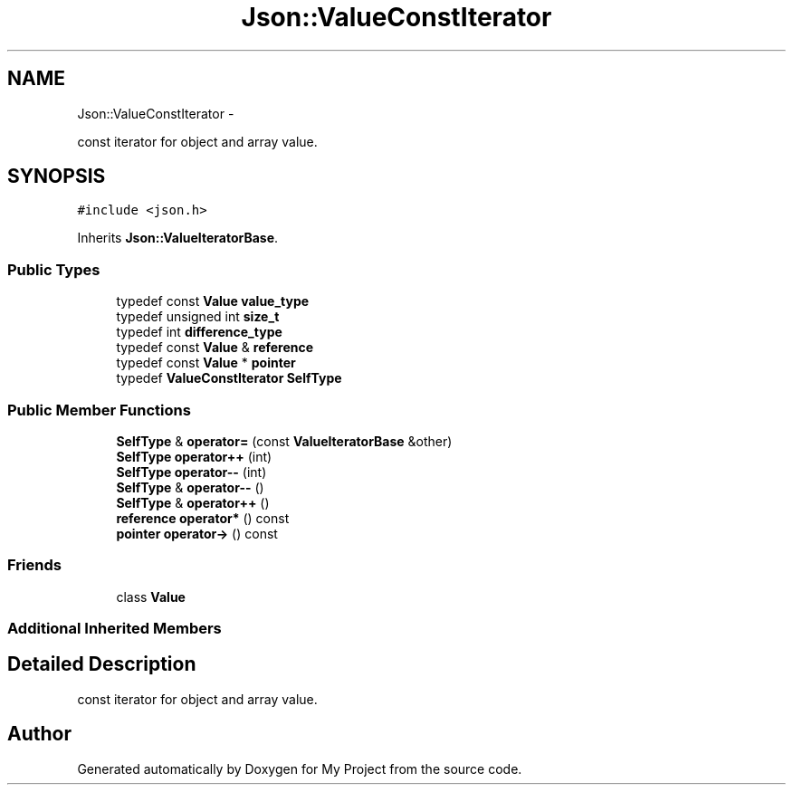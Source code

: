 .TH "Json::ValueConstIterator" 3 "Fri Oct 9 2015" "My Project" \" -*- nroff -*-
.ad l
.nh
.SH NAME
Json::ValueConstIterator \- 
.PP
const iterator for object and array value\&.  

.SH SYNOPSIS
.br
.PP
.PP
\fC#include <json\&.h>\fP
.PP
Inherits \fBJson::ValueIteratorBase\fP\&.
.SS "Public Types"

.in +1c
.ti -1c
.RI "typedef const \fBValue\fP \fBvalue_type\fP"
.br
.ti -1c
.RI "typedef unsigned int \fBsize_t\fP"
.br
.ti -1c
.RI "typedef int \fBdifference_type\fP"
.br
.ti -1c
.RI "typedef const \fBValue\fP & \fBreference\fP"
.br
.ti -1c
.RI "typedef const \fBValue\fP * \fBpointer\fP"
.br
.ti -1c
.RI "typedef \fBValueConstIterator\fP \fBSelfType\fP"
.br
.in -1c
.SS "Public Member Functions"

.in +1c
.ti -1c
.RI "\fBSelfType\fP & \fBoperator=\fP (const \fBValueIteratorBase\fP &other)"
.br
.ti -1c
.RI "\fBSelfType\fP \fBoperator++\fP (int)"
.br
.ti -1c
.RI "\fBSelfType\fP \fBoperator--\fP (int)"
.br
.ti -1c
.RI "\fBSelfType\fP & \fBoperator--\fP ()"
.br
.ti -1c
.RI "\fBSelfType\fP & \fBoperator++\fP ()"
.br
.ti -1c
.RI "\fBreference\fP \fBoperator*\fP () const "
.br
.ti -1c
.RI "\fBpointer\fP \fBoperator->\fP () const "
.br
.in -1c
.SS "Friends"

.in +1c
.ti -1c
.RI "class \fBValue\fP"
.br
.in -1c
.SS "Additional Inherited Members"
.SH "Detailed Description"
.PP 
const iterator for object and array value\&. 



.SH "Author"
.PP 
Generated automatically by Doxygen for My Project from the source code\&.
